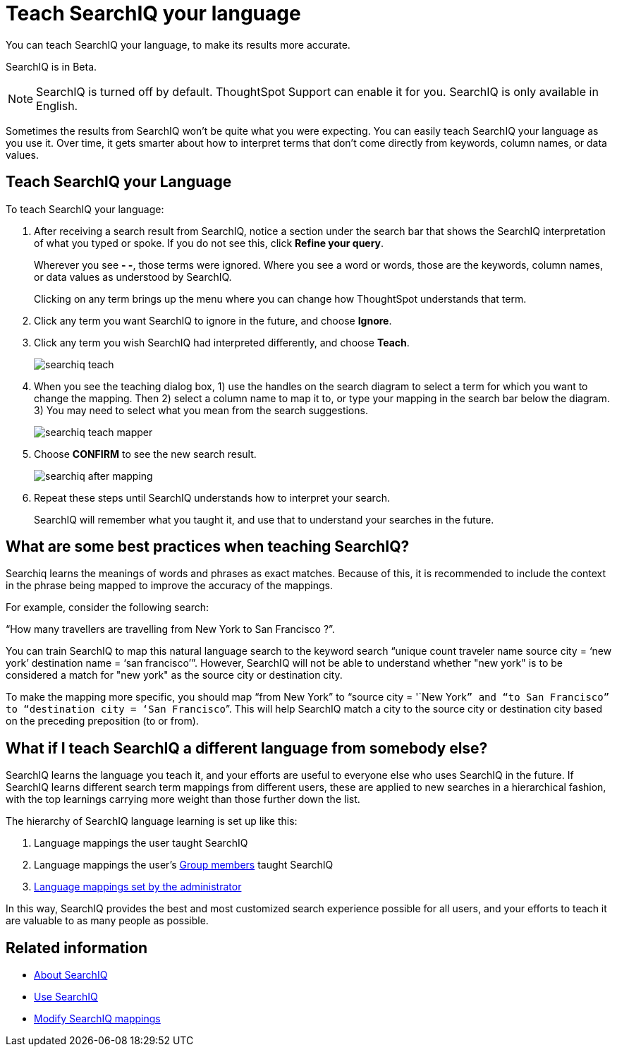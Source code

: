 = Teach SearchIQ your language
:last_updated: 11/19/2019

You can teach SearchIQ your language, to make its results more accurate.

SearchIQ is in [.label.label-beta]#Beta#.

NOTE: SearchIQ is turned off by default.
ThoughtSpot Support can enable it for you.
SearchIQ is only available in English.

Sometimes the results from SearchIQ won't be quite what you were expecting.
You can easily teach SearchIQ your language as you use it.
Over time, it gets smarter about how to interpret terms that don't come directly from keywords, column names, or data values.

== Teach SearchIQ your Language

To teach SearchIQ your language:

. After receiving a search result from SearchIQ, notice a section under the search bar that shows the SearchIQ interpretation of what you typed or spoke.
If you do not see this, click *Refine your query*.
+
Wherever you see *- -*, those terms were ignored.
Where you see a word or words, those are the keywords, column names, or data values as understood by SearchIQ.
+
Clicking on any term brings up the menu where you can change how ThoughtSpot understands that term.

. Click any term you want SearchIQ to ignore in the future, and choose *Ignore*.
. Click any term you wish SearchIQ had interpreted differently, and choose *Teach*.
+
image::searchiq_teach.png[]

. When you see the teaching dialog box, 1) use the handles on the search diagram to select a term for which you want to change the mapping.
Then 2) select a column name to map it to, or type your mapping in the search bar below the diagram.
3) You may need to select what you mean from the search suggestions.
+
image::searchiq_teach_mapper.png[]

. Choose *CONFIRM* to see the new search result.
+
image::searchiq_after_mapping.png[]

. Repeat these steps until SearchIQ understands how to interpret your search.
+
SearchIQ will remember what you taught it, and use that to understand your searches in the future.

== What are some best practices when teaching SearchIQ?

Searchiq learns the meanings of words and phrases as exact matches.
Because of this, it is recommended to include the context in the phrase being mapped to improve the accuracy of the mappings.

For example, consider the following search:

"`How many travellers are travelling from New York to San Francisco ?`".

You can train SearchIQ to map this natural language search to the keyword search "`unique count traveler name source city = '`new york`' destination name = '`san francisco`'`".
However, SearchIQ will not be able to understand whether "new york" is to be considered a match for "new york" as the source city or destination city.

To make the mapping more specific, you should map "`from New York`" to "`source city = '`New York``” and “to San Francisco” to “destination city = ‘San Francisco```".
This will help SearchIQ match a city to the source city or destination city based on the preceding preposition (to or from).

== What if I teach SearchIQ a different language from somebody else?

SearchIQ learns the language you teach it, and your efforts are useful to everyone else who uses SearchIQ in the future.
If SearchIQ learns different search term mappings from different users, these are applied to new searches in a hierarchical fashion, with the top learnings carrying more weight than those further down the list.

The hierarchy of SearchIQ language learning is set up like this:

. Language mappings the user taught SearchIQ
. Language mappings the user's xref:about-users-groups.adoc[Group members] taught SearchIQ
. xref:searchiq-mappings.adoc[Language mappings set by the administrator]

In this way, SearchIQ provides the best and most customized search experience possible for all users, and your efforts to teach it are valuable to as many people as possible.

== Related information

* xref:about-searchiq.adoc[About SearchIQ]
* xref:use-searchiq.adoc[Use SearchIQ]
* xref:searchiq-mappings.adoc[Modify SearchIQ mappings]
